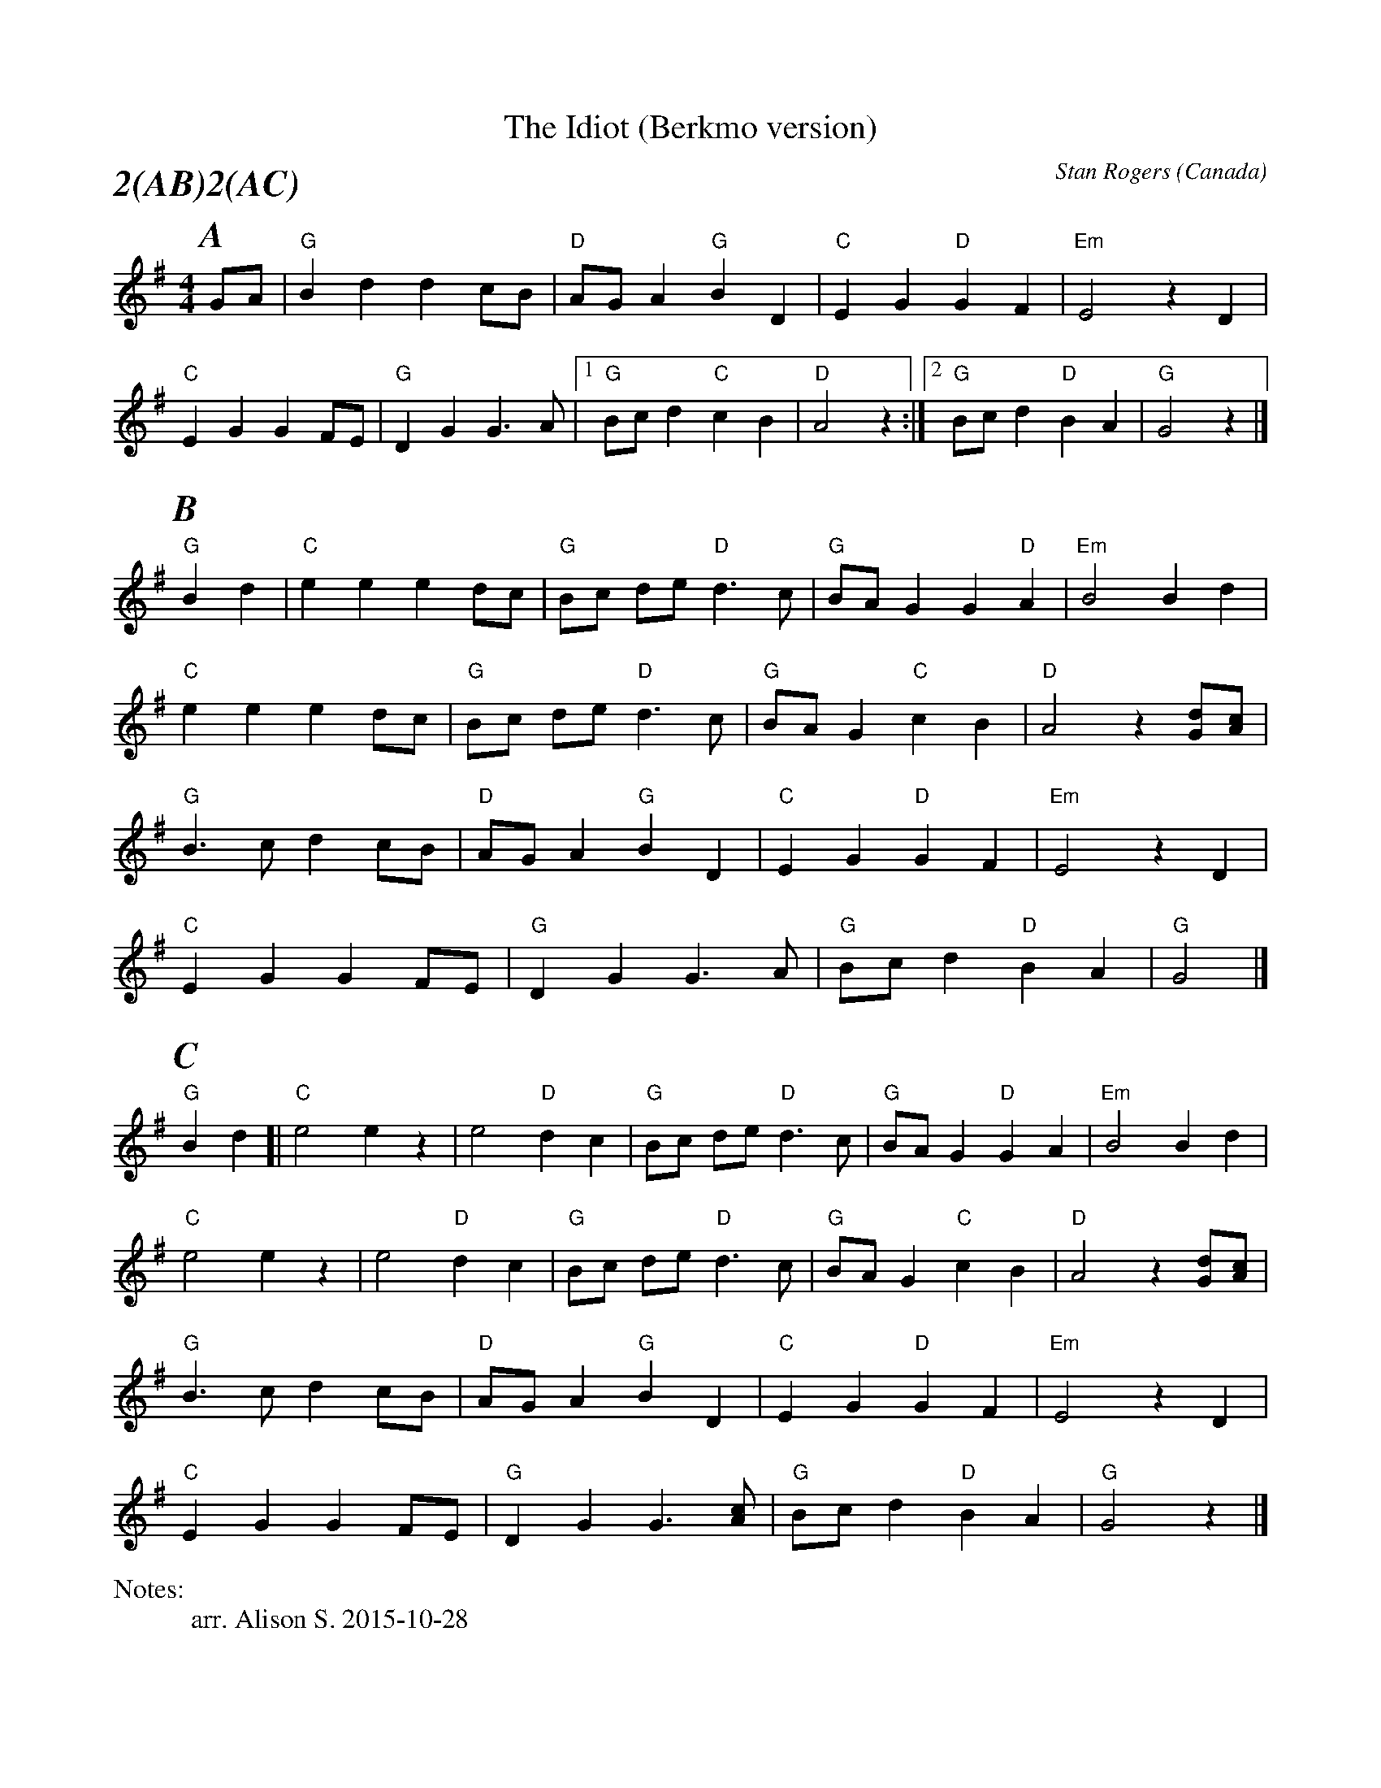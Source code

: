X:1
T:Idiot (Berkmo version), The
M:4/4
C:Stan Rogers
S:Berkeley Morris (1988 May 1)
N:
A:Field Town
O:Canada
R:Reel
P:2(AB)2(AC)
%%writefields N               % the N: field is printed out
N:arr. Alison S. 2015-10-28
%%partsfont        Times-BoldItalic  22
K:G
P:A
GA | "G"B2 d2 d2 cB | "D" AG A2 "G" B2 D2 | "C" E2 G2 "D" G2 F2 | "Em" E4  z2D2 |
  "C" E2 G2 G2 FE | "G" D2 G2 G3 A |1 "G"Bc d2 "C"c2 B2 | "D"A4  z2:|[2"G"Bcd2"D"B2A2|"G"G4z2|]
P:B
"G" B2d2 | "C"e2 e2 e2 dc | "G"Bc de "D" d3 c | "G" BA G2 G2 "D" A2 | "Em" B4 B2 d2 |
"C"e2 e2   e2  dc | "G"Bc de "D" d3 c | "G"BA G2 "C"c2 B2 | "D"A4  z2[Gd][Ac] |
"G"B3 c d2 cB | "D"AG A2 "G"B2 D2 | "C"E2 G2 "D" G2 F2 |  "Em" E4  z2 D2 |
 "C"E2 G2   G2    FE | "G"D2 G2 G3 A | "G"Bc d2  "D" B2A2 | "G"G4  |]
P:C
"G" B2 d2 [| "C"e4 e2z2 | e4 "D"d2 c2 |"G"Bc de "D" d3 c | "G" BA G2 "D" G2 A2 | "Em"B4  B2d2 |
"C"e4 e2z2 | e4 "D"d2 c2 | "G" Bc de "D" d3 c | "G"BA G2 "C"c2 B2 | "D"A4  z2[Gd][Ac] |
"G"B3 c   d2    cB | "D"AG A2 "G"B2 D2 | "C"E2 G2 "D" G2 F2 | "Em"E4  z2D2 |
 "C"E2 G2   G2    FE | "G"D2 G2 G3  [Ac] | "G"Bc d2 "D"B2 A2 | "G"G4  z2 |]


